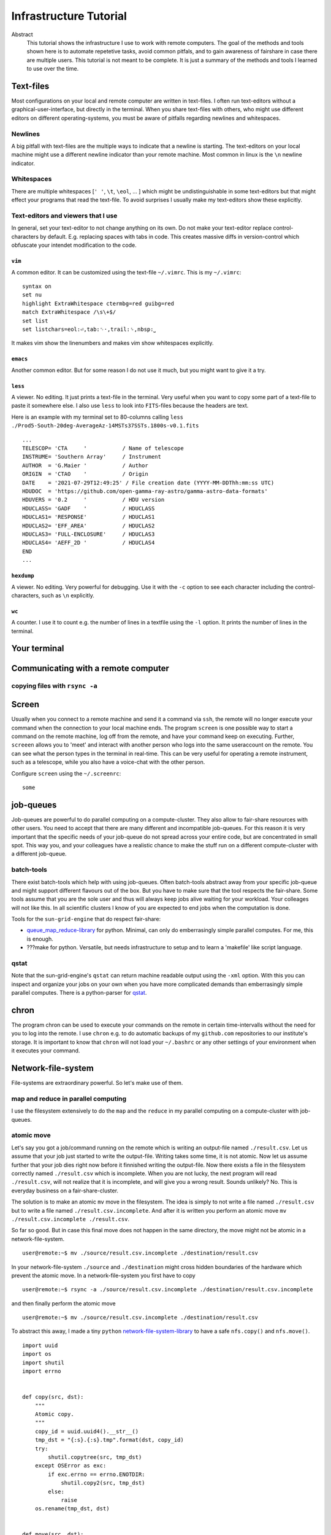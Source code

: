 Infrastructure Tutorial
#######################

Abstract
  This tutorial shows the infrastructure I use to work with remote computers. The goal of the methods and tools shown here is to automate repetetive tasks, avoid common pitfals, and to gain awareness of fairshare in case there are multiple users. This tutorial is not meant to be complete. It is just a summary of the methods and tools I learned to use over the time.

Text-files
==========
Most configurations on your local and remote computer are written in text-files.
I often run text-editors without a graphical-user-interface, but directly in the terminal. When you share text-files with others, who might use different editors on different operating-systems, you must be aware of pitfalls regarding newlines and whitespaces.

Newlines
--------
A big pitfall with text-files are the multiple ways to indicate that a newline is starting.
The text-editors on your local machine might use a different newline indicator than your remote machine.
Most common in linux is the ``\n`` newline indicator. 

Whitespaces
-----------
There are multiple whitespaces [``' '``, ``\t``, ``\eol``, ... ] which might be undistinguishable in some text-editors but that might effect your programs that read the text-file. To avoid surprises I usually make my text-editors show these explicitly.

Text-editors and viewers that I use
-----------------------------------
In general, set your text-editor to not change anything on its own.
Do not make your text-editor replace control-characters by default.
E.g. replacing spaces with tabs in code.
This creates massive diffs in version-control which obfuscate your intendet modification to the code. 

``vim``
^^^^^^^
A common editor. It can be customized using the text-file ``~/.vimrc``. This is my ``~/.vimrc``:
::
    syntax on
    set nu
    highlight ExtraWhitespace ctermbg=red guibg=red
    match ExtraWhitespace /\s\+$/
    set list
    set listchars=eol:⏎,tab:␉·,trail:␠,nbsp:⎵

It makes vim show the linenumbers and makes vim show whitespaces explicitly.

``emacs``
^^^^^^^^^
Another common editor. But for some reason I do not use it much, but you might want to give it a try.

``less``
^^^^^^^^
A viewer. No editing. It just prints a text-file in the terminal. Very useful when you want to copy some part of a text-file to paste it somewhere else. I also use ``less`` to look into ``FITS``-files because the headers are text.

Here is an example with my terminal set to 80-columns calling ``less ./Prod5-South-20deg-AverageAz-14MSTs37SSTs.1800s-v0.1.fits``

::

    ...            
    TELESCOP= 'CTA     '           / Name of telescope                              
    INSTRUME= 'Southern Array'     / Instrument                                     
    AUTHOR  = 'G.Maier '           / Author                                         
    ORIGIN  = 'CTAO    '           / Origin                                         
    DATE    = '2021-07-29T12:49:25' / File creation date (YYYY-MM-DDThh:mm:ss UTC)  
    HDUDOC  = 'https://github.com/open-gamma-ray-astro/gamma-astro-data-formats'    
    HDUVERS = '0.2     '           / HDU version                                    
    HDUCLASS= 'GADF    '           / HDUCLASS                                       
    HDUCLAS1= 'RESPONSE'           / HDUCLAS1                                       
    HDUCLAS2= 'EFF_AREA'           / HDUCLAS2                                       
    HDUCLAS3= 'FULL-ENCLOSURE'     / HDUCLAS3                                       
    HDUCLAS4= 'AEFF_2D '           / HDUCLAS4                                       
    END 
    ...


``hexdump``
^^^^^^^^^^^
A viewer. No editing. Very powerful for debugging. Use it with the ``-c`` option to see each character including the control-characters, such as ``\n`` explicitly.

``wc``
^^^^^^
A counter. I use it to count e.g. the number of lines in a textfile using the ``-l`` option. It prints the number of lines in the terminal.


Your terminal
=============


Communicating with a remote computer
====================================

copying files with ``rsync -a``
----------------------------

Screen
======
Usually when you connect to a remote machine and send it a command via ``ssh``, the remote will no longer execute your command when the connection to your local machine ends.
The program ``screen`` is one possible way to start a command on the remote machine, log off from the remote, and have your command keep on executing.
Further, ``screeen`` allows you to 'meet' and interact with another person who logs into the same useraccount on the remote.
You can see what the person types in the terminal in real-time.
This can be very useful for operating a remote instrument, such as a telescope, while you also have a voice-chat with the other person.

Configure ``screen`` using the ``~/.screenrc``:

::

    some


job-queues
==========
Job-queues are powerful to do parallel computing on a compute-cluster.
They also allow to fair-share resources with other users.
You need to accept that there are many different and incompatible job-queues.
For this reason it is very important that the specific needs of your job-queue do not spread across your entire code, but are concentrated in small spot.
This way you, and your colleagues have a realistic chance to make the stuff run on a different compute-cluster with a different job-queue.

batch-tools
-----------
There exist batch-tools which help with using job-queues.
Often batch-tools abstract away from your specific job-queue and might support different flavours out of the box.
But you have to make sure that the tool respects the fair-share.
Some tools assume that you are the sole user and thus will always keep jobs alive waiting for your workload.
Your colleages will not like this. In all scientific clusters I know of you are expected to end jobs when the computation is done.

Tools for the ``sun-grid-engine`` that do respect fair-share:

- queue_map_reduce-library_ for python. Minimal, can only do emberrasingly simple parallel computes. For me, this is enough.
- ???make for python. Versatile, but needs infrastructure to setup and to learn a 'makefile' like script language.


qstat
-----
Note that the  sun-grid-engine's ``qstat`` can return machine readable output using the ``-xml`` option.
With this you can inspect and organize your jobs on your own when you have more complicated demands than emberrasingly simple parallel computes. There is a python-parser for qstat_. 


chron
=====
The program chron can be used to execute your commands on the remote in certain time-intervalls without the need for you to log into the remote. I use ``chron`` e.g. to do automatic backups of my ``github.com`` repositories to our institute's storage.
It is important to know that ``chron`` will not load your ``~/.bashrc`` or any other settings of your environment when it executes your command.


Network-file-system
===================
File-systems are extraordinary powerful. So let's make use of them.

map and reduce in parallel computing
------------------------------------
I use the filesystem extensively to do the ``map`` and the ``reduce`` in my parallel computing on a compute-cluster with job-queues.

atomic move
-----------
Let's say you got a job/command running on the remote which is writing an output-file named ``./result.csv``.
Let us assume that your job just started to write the output-file. Writing takes some time, it is not atomic. Now let us assume further that your job dies right now before it finnished writing the output-file.
Now there exists a file in the filesystem correctly named ``./result.csv`` which is incomplete.
When you are not lucky, the next program will read ``./result.csv``, will not realize that it is incomplete, and will give you a wrong result.
Sounds unlikely? No. This is everyday business on a fair-share-cluster.

The solution is to make an atomic ``mv`` move in the filesystem.
The idea is simply to not write a file named ``./result.csv`` but to write a file named ``./result.csv.incomplete``.
And after it is written you perform an atomic move ``mv ./result.csv.incomplete ./result.csv``.

So far so good. But in case this final move does not happen in the same directory, the move might not be atomic in a network-file-system.

::

    user@remote:~$ mv ./source/result.csv.incomplete ./destination/result.csv

In your network-file-system ``./source`` and ``./destination`` might cross hidden boundaries of the hardware which prevent the atomic move.
In a network-file-system you first have to copy

::

    user@remote:~$ rsync -a ./source/result.csv.incomplete ./destination/result.csv.incomplete

and then finally perform the atomic move

::

    user@remote:~$ mv ./source/result.csv.incomplete ./destination/result.csv

To abstract this away, I made a tiny ``python`` network-file-system-library_ to have a safe ``nfs.copy()`` and ``nfs.move()``.

::

    import uuid
    import os
    import shutil
    import errno


    def copy(src, dst):
        """
        Atomic copy.
        """
        copy_id = uuid.uuid4().__str__()
        tmp_dst = "{:s}.{:s}.tmp".format(dst, copy_id)
        try:
            shutil.copytree(src, tmp_dst)
        except OSError as exc:
            if exc.errno == errno.ENOTDIR:
                shutil.copy2(src, tmp_dst)
            else:
                raise
        os.rename(tmp_dst, dst)


    def move(src, dst):
        """
        Atomic move across seperate file-system.
        """
        try:
            os.rename(src, dst)
        except OSError as err:
            if err.errno == errno.EXDEV:
                copy(src, dst)
                os.unlink(src)
            else:
                raise



.. _network-file-system-library: https://github.com/cherenkov-plenoscope/starter_kit/blob/main/plenoirf/plenoirf/network_file_system.py

.. _Dask: https://docs.dask.org/en/latest/

.. _pyABC.sge: https://pyabc.readthedocs.io/en/latest/api_sge.html

.. _ipyparallel: https://ipyparallel.readthedocs.io/en/latest/index.html

.. _qstat: https://pypi.org/project/qstat/

.. _queue_map_reduce-library: https://github.com/cherenkov-plenoscope/queue_map_reduce
